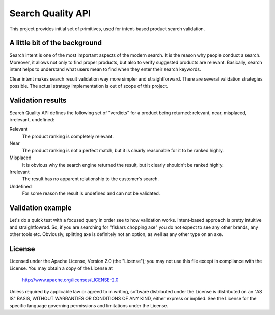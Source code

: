 ============================
Search Quality API
============================

This project provides initial set of primitives, used for intent-based product search validation.

--------------------------------
A little bit of the background
--------------------------------
Search intent is one of the most important aspects of the modern search. It is the reason why people conduct a search. Moreover, it allows not only to find proper products, but also to verify suggested products are relevant. Basically, search intent helps to understand what users mean to find when they enter their search keywords. 

Clear intent makes search result validation way more simpler and straightforward. There are several validation strategies possible. The actual strategy implementation is out of scope of this project. 

--------------------------------
Validation results
--------------------------------
Search Quality API defines the following set of "verdicts" for a product being returned: relevant, near, misplaced, irrelevant, undefined:

Relevant 
  The product ranking is completely relevant.

Near 
  The product ranking is not a perfect match, but it is clearly reasonable 
  for it to be ranked highly.

Misplaced 
  It is obvious why the search engine returned the result, but it clearly shouldn't be ranked highly.

Irrelevant
  The result has no apparent relationship to the customer’s search.

Undefined 
  For some reason the result is undefined and can not be validated.

--------------------------------
Validation example
--------------------------------
Let's do a quick test with a focused query in order see to how validation works. Intent-based approach is pretty intuitive and straightfowrad. So, if you are searching for "fiskars chopping axe" you do not expect to see any other brands, any other tools etc. Obviously, splitting axe is definitely not an option, as well as any other type on an axe.

.. image:: doc/images/amazon-example-01.png?raw=true
   :align: center

-------
License
-------
Licensed under the Apache License, Version 2.0 (the "License");
you may not use this file except in compliance with the License.
You may obtain a copy of the License at

    http://www.apache.org/licenses/LICENSE-2.0

Unless required by applicable law or agreed to in writing, software
distributed under the License is distributed on an "AS IS" BASIS,
WITHOUT WARRANTIES OR CONDITIONS OF ANY KIND, either express or implied.
See the License for the specific language governing permissions and
limitations under the License.
